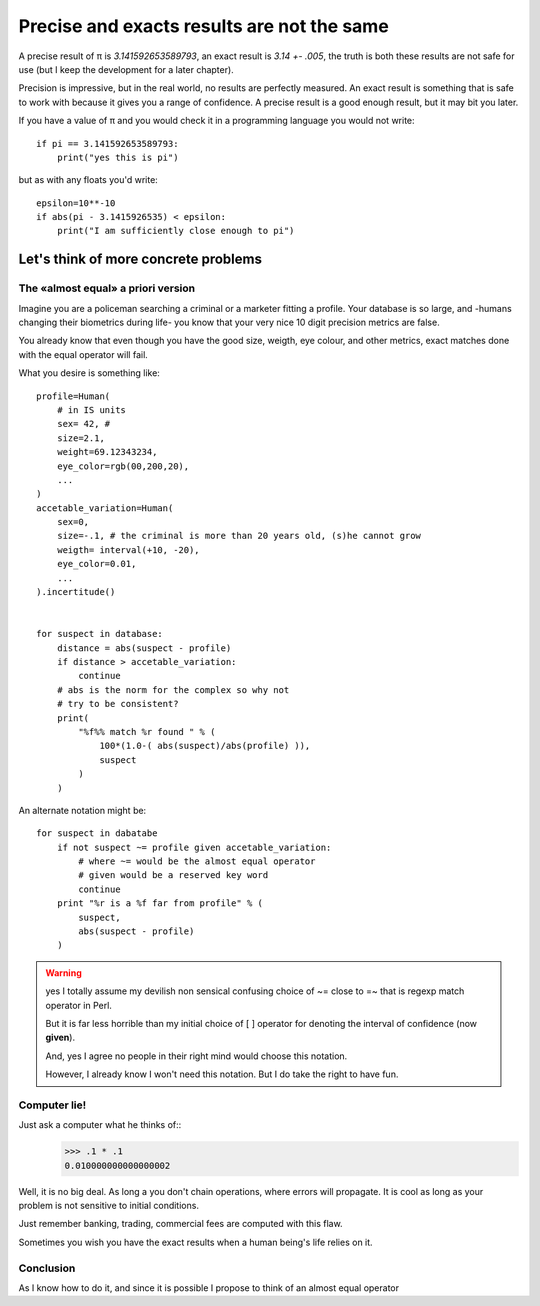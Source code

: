 ===========================================
Precise and exacts results are not the same
===========================================

A precise result of π is *3.141592653589793*, an exact result is
*3.14 +- .005*, the truth is both these results are not safe for use (but I
keep the development for a later chapter).

Precision is impressive, but in the real world, no results are perfectly measured. 
An exact result is something that is safe to work with because it gives you a 
range of confidence. A precise result is a good enough result, but it may 
bit you later. 

If you have a value of π and you would check it in a programming language you
would not write::

    if pi == 3.141592653589793:
        print("yes this is pi")


but as with any floats you'd write::

    epsilon=10**-10
    if abs(pi - 3.1415926535) < epsilon:
        print("I am sufficiently close enough to pi")


Let's think of more concrete problems
=====================================

The «almost equal» a priori version
***********************************

Imagine you are a policeman searching a criminal or a marketer fitting
a profile. 
Your database is so large, and -humans changing their biometrics during life-
you know that your very nice 10 digit precision metrics are false. 

You already know that even though you have the good size, weigth, eye colour,
and other metrics, exact matches done with the equal operator will fail. 

What you desire is something like::
    
    profile=Human(
        # in IS units 
        sex= 42, # 
        size=2.1,
        weight=69.12343234,
        eye_color=rgb(00,200,20),
        ...
    )
    accetable_variation=Human(
        sex=0,
        size=-.1, # the criminal is more than 20 years old, (s)he cannot grow
        weigth= interval(+10, -20),
        eye_color=0.01,
        ...
    ).incertitude()


    for suspect in database:
        distance = abs(suspect - profile)
        if distance > accetable_variation:
            continue
        # abs is the norm for the complex so why not 
        # try to be consistent?
        print( 
            "%f%% match %r found " % ( 
                100*(1.0-( abs(suspect)/abs(profile) )),
                suspect
            )
        )
        
An alternate notation might be::
    
    for suspect in dabatabe
        if not suspect ~= profile given accetable_variation:
            # where ~= would be the almost equal operator
            # given would be a reserved key word
            continue
        print "%r is a %f far from profile" % ( 
            suspect,
            abs(suspect - profile)
        )


.. warning:: 
    yes I totally assume my devilish non sensical confusing choice of 
    ~= close to =~ that is regexp match operator in Perl.

    But it is far less horrible than my initial choice of [ ] operator
    for denoting the interval of confidence (now **given**). 

    And, yes I agree no people in their right mind would choose this notation.

    However, I already know I won't need this notation. But I do take
    the right to have fun.
    

Computer lie!
*************

Just ask a computer what he thinks of::
    >>> .1 * .1
    0.010000000000000002

Well, it is no big deal. As long a you don't chain operations, where errors 
will propagate. It is cool as long as your problem is not sensitive to initial
conditions. 

Just remember banking, trading, commercial fees are computed with this flaw. 

Sometimes you wish you have the exact results when a human being's life 
relies on it.


Conclusion
**********

As I know how to do it, and since it is possible I propose to think of an
almost equal operator
